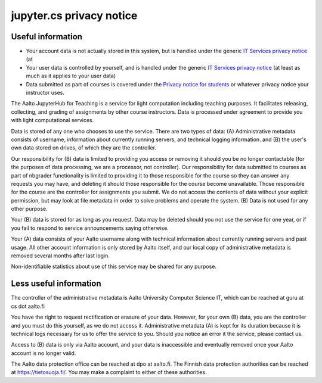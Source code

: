 jupyter.cs privacy notice
=========================

.. seealso::

   The :doc:`main JupyterHub for Teaching page <../jupyterhub>`.

Useful information
------------------

* Your account data is not actually stored in this system, but is handled under the generic `IT Services
  privacy notice
  <https://www.aalto.fi/en/aalto-university/it-services-privacy-notice>`__
  (at
* Your user data is controlled by yourself, and is handled under the
  generic `IT Services privacy notice
  <https://www.aalto.fi/en/aalto-university/it-services-privacy-notice>`__
  (at least as much as it applies to your user data)
* Data submitted as part of courses is covered under the `Privacy
  notice for students
  <https://into.aalto.fi/display/contact/Privacy+notice>`__ or
  whatever privacy notice your instructor uses.

The Aalto JupyterHub for Teaching is a service for light computation
including teaching purposes.  It facilitates releasing, collecting,
and grading of assignments by other course instructors.  Data is
processed under agreement to provide you with light computational
services.

Data is stored of any one who chooses to use the service.  There are
two types of data: (A) Administrative metadata consists of username,
information about currently running servers, and technical logging
information. and (B) the user's own data stored on drives, of which
they are the controller.


Our responsibility for (B) data is limited to providing you access or
removing it should you be no longer contactable (for the purposes of
data processing, we are a processor, not controller).  Our
responsibility for data submitted to courses as part of nbgrader
functionality is limited to providing it to those responsible for the
course so they can answer any requests you may have, and deleting it
should those responsible for the course become unavailable.  Those
responsible for the course are the controller for assignments you
submit.  We do not access the contents of data without your explicit
permission, but may look at file metadata in order to solve problems
and operate the system.  (B) Data is not used for any other purpose.

Your (B) data is stored for as long as you request.  Data may be
deleted should you not use the service for one year, or if you fail to
respond to service announcements saying otherwise.

Your (A) data consists of your Aalto username along with technical
information about currently running servers and past usage.  All other
account information is only stored by Aalto itself, and our local copy
of administrative metadata is removed several months after last login.

Non-identifiable statistics about use of this service may be shared
for any purpose.


Less useful information
-----------------------

The controller of the administrative metadata is Aalto University
Computer Science IT, which can be reached at guru at cs dot aalto.fi

You have the right to request rectification or erasure of your data.
However, for your own (B) data, you are the controller and you must do
this yourself, as we do not access it.  Administrative metadata (A) is
kept for its duration because it is technical logs necessary for us to
offer the service to you.  Should you notice an error it the service,
please contact us.

Access to (B) data is only via Aalto account, and your data is
inaccessible and eventually removed once your Aalto account is no
longer valid.

The Aalto data protection office can be reached at dpo at aalto.fi.
The Finnish data protection authorities can be reached at
https://tietosuoja.fi/.  You may make a complaint to either of these
authorities.
